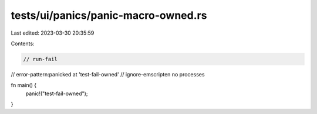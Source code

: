 tests/ui/panics/panic-macro-owned.rs
====================================

Last edited: 2023-03-30 20:35:59

Contents:

.. code-block:: rs

    // run-fail
// error-pattern:panicked at 'test-fail-owned'
// ignore-emscripten no processes

fn main() {
    panic!("test-fail-owned");
}


